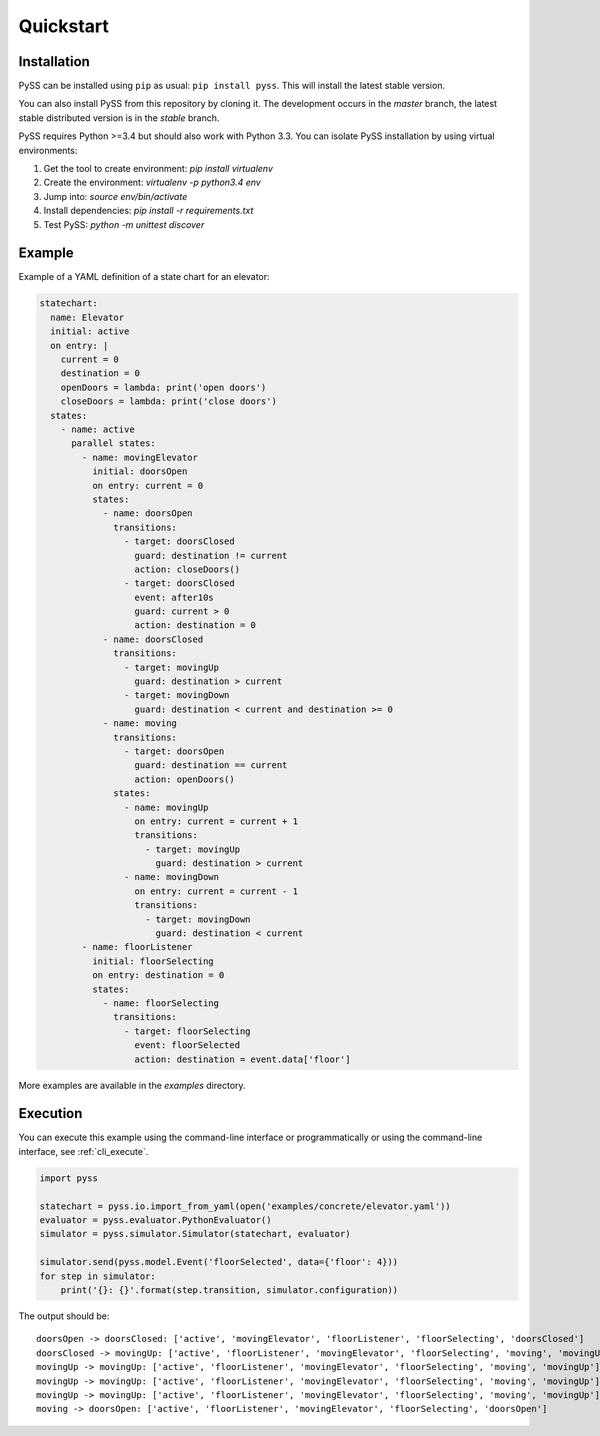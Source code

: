 Quickstart
==========



Installation
------------

PySS can be installed using ``pip`` as usual: ``pip install pyss``.
This will install the latest stable version.

You can also install PySS from this repository by cloning it.
The development occurs in the `master` branch, the latest stable distributed version is in the `stable` branch.

PySS requires Python >=3.4 but should also work with Python 3.3.
You can isolate PySS installation by using virtual environments:

1. Get the tool to create environment: `pip install virtualenv`
2. Create the environment: `virtualenv -p python3.4 env`
3. Jump into: `source env/bin/activate`
4. Install dependencies: `pip install -r requirements.txt`
5. Test PySS: `python -m unittest discover`


Example
-------

Example of a YAML definition of a state chart for an elevator:

.. code:: yaml

    statechart:
      name: Elevator
      initial: active
      on entry: |
        current = 0
        destination = 0
        openDoors = lambda: print('open doors')
        closeDoors = lambda: print('close doors')
      states:
        - name: active
          parallel states:
            - name: movingElevator
              initial: doorsOpen
              on entry: current = 0
              states:
                - name: doorsOpen
                  transitions:
                    - target: doorsClosed
                      guard: destination != current
                      action: closeDoors()
                    - target: doorsClosed
                      event: after10s
                      guard: current > 0
                      action: destination = 0
                - name: doorsClosed
                  transitions:
                    - target: movingUp
                      guard: destination > current
                    - target: movingDown
                      guard: destination < current and destination >= 0
                - name: moving
                  transitions:
                    - target: doorsOpen
                      guard: destination == current
                      action: openDoors()
                  states:
                    - name: movingUp
                      on entry: current = current + 1
                      transitions:
                        - target: movingUp
                          guard: destination > current
                    - name: movingDown
                      on entry: current = current - 1
                      transitions:
                        - target: movingDown
                          guard: destination < current
            - name: floorListener
              initial: floorSelecting
              on entry: destination = 0
              states:
                - name: floorSelecting
                  transitions:
                    - target: floorSelecting
                      event: floorSelected
                      action: destination = event.data['floor']


More examples are available in the `examples` directory.

Execution
---------

You can execute this example using the command-line interface or programmatically
or using the command-line interface, see :ref:`cli_execute`.

.. code:: python

    import pyss

    statechart = pyss.io.import_from_yaml(open('examples/concrete/elevator.yaml'))
    evaluator = pyss.evaluator.PythonEvaluator()
    simulator = pyss.simulator.Simulator(statechart, evaluator)

    simulator.send(pyss.model.Event('floorSelected', data={'floor': 4}))
    for step in simulator:
        print('{}: {}'.format(step.transition, simulator.configuration))

The output should be::

    doorsOpen -> doorsClosed: ['active', 'movingElevator', 'floorListener', 'floorSelecting', 'doorsClosed']
    doorsClosed -> movingUp: ['active', 'floorListener', 'movingElevator', 'floorSelecting', 'moving', 'movingUp']
    movingUp -> movingUp: ['active', 'floorListener', 'movingElevator', 'floorSelecting', 'moving', 'movingUp']
    movingUp -> movingUp: ['active', 'floorListener', 'movingElevator', 'floorSelecting', 'moving', 'movingUp']
    movingUp -> movingUp: ['active', 'floorListener', 'movingElevator', 'floorSelecting', 'moving', 'movingUp']
    moving -> doorsOpen: ['active', 'floorListener', 'movingElevator', 'floorSelecting', 'doorsOpen']

